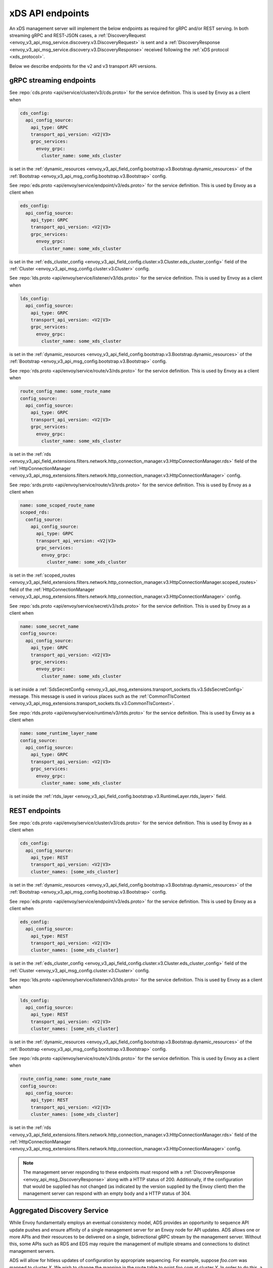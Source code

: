 .. _config_overview_management_server:

xDS API endpoints
-----------------

An xDS management server will implement the below endpoints as required for
gRPC and/or REST serving. In both streaming gRPC and
REST-JSON cases, a :ref:`DiscoveryRequest <envoy_v3_api_msg_service.discovery.v3.DiscoveryRequest>` is sent and a
:ref:`DiscoveryResponse <envoy_v3_api_msg_service.discovery.v3.DiscoveryResponse>` received following the
:ref:`xDS protocol <xds_protocol>`.

Below we describe endpoints for the v2 and v3 transport API versions.

.. _v2_grpc_streaming_endpoints:

gRPC streaming endpoints
^^^^^^^^^^^^^^^^^^^^^^^^

.. http:post:: /envoy.api.v2.ClusterDiscoveryService/StreamClusters
.. http:post:: /envoy.service.cluster.v3.ClusterDiscoveryService/StreamClusters

See :repo:`cds.proto <api/service/cluster/v3/cds.proto>` for the service definition. This is used by Envoy
as a client when

.. code-block:: yaml

    cds_config:
      api_config_source:
        api_type: GRPC
        transport_api_version: <V2|V3>
        grpc_services:
          envoy_grpc:
            cluster_name: some_xds_cluster

is set in the :ref:`dynamic_resources
<envoy_v3_api_field_config.bootstrap.v3.Bootstrap.dynamic_resources>` of the :ref:`Bootstrap
<envoy_v3_api_msg_config.bootstrap.v3.Bootstrap>` config.

.. http:post:: /envoy.api.v2.EndpointDiscoveryService/StreamEndpoints
.. http:post:: /envoy.service.endpoint.v3.EndpointDiscoveryService/StreamEndpoints

See :repo:`eds.proto
<api/envoy/service/endpoint/v3/eds.proto>`
for the service definition. This is used by Envoy as a client when

.. code-block:: yaml

    eds_config:
      api_config_source:
        api_type: GRPC
        transport_api_version: <V2|V3>
        grpc_services:
          envoy_grpc:
            cluster_name: some_xds_cluster

is set in the :ref:`eds_cluster_config
<envoy_v3_api_field_config.cluster.v3.Cluster.eds_cluster_config>` field of the :ref:`Cluster
<envoy_v3_api_msg_config.cluster.v3.Cluster>` config.

.. http:post:: /envoy.api.v2.ListenerDiscoveryService/StreamListeners
.. http:post:: /envoy.service.listener.v3.ListenerDiscoveryService/StreamListeners

See :repo:`lds.proto
<api/envoy/service/listener/v3/lds.proto>`
for the service definition. This is used by Envoy as a client when

.. code-block:: yaml

    lds_config:
      api_config_source:
        api_type: GRPC
        transport_api_version: <V2|V3>
        grpc_services:
          envoy_grpc:
            cluster_name: some_xds_cluster

is set in the :ref:`dynamic_resources
<envoy_v3_api_field_config.bootstrap.v3.Bootstrap.dynamic_resources>` of the :ref:`Bootstrap
<envoy_v3_api_msg_config.bootstrap.v3.Bootstrap>` config.

.. http:post:: /envoy.api.v2.RouteDiscoveryService/StreamRoutes
.. http:post:: /envoy.service.route.v3.RouteDiscoveryService/StreamRoutes

See :repo:`rds.proto
<api/envoy/service/route/v3/rds.proto>`
for the service definition. This is used by Envoy as a client when

.. code-block:: yaml

    route_config_name: some_route_name
    config_source:
      api_config_source:
        api_type: GRPC
        transport_api_version: <V2|V3>
        grpc_services:
          envoy_grpc:
            cluster_name: some_xds_cluster

is set in the :ref:`rds
<envoy_v3_api_field_extensions.filters.network.http_connection_manager.v3.HttpConnectionManager.rds>` field
of the :ref:`HttpConnectionManager
<envoy_v3_api_msg_extensions.filters.network.http_connection_manager.v3.HttpConnectionManager>` config.

.. http:post:: /envoy.api.v2.ScopedRoutesDiscoveryService/StreamScopedRoutes
.. http:post:: /envoy.service.route.v3.ScopedRoutesDiscoveryService/StreamScopedRoutes

See :repo:`srds.proto
<api/envoy/service/route/v3/srds.proto>`
for the service definition. This is used by Envoy as a client when

.. code-block:: yaml

    name: some_scoped_route_name
    scoped_rds:
      config_source:
        api_config_source:
          api_type: GRPC
          transport_api_version: <V2|V3>
          grpc_services:
            envoy_grpc:
              cluster_name: some_xds_cluster

is set in the :ref:`scoped_routes
<envoy_v3_api_field_extensions.filters.network.http_connection_manager.v3.HttpConnectionManager.scoped_routes>`
field of the :ref:`HttpConnectionManager
<envoy_v3_api_msg_extensions.filters.network.http_connection_manager.v3.HttpConnectionManager>` config.

.. http:post:: /envoy.service.discovery.v2.SecretDiscoveryService/StreamSecrets
.. http:post:: /envoy.service.secret.v3.SecretDiscoveryService/StreamSecrets

See :repo:`sds.proto
<api/envoy/service/secret/v3/sds.proto>`
for the service definition. This is used by Envoy as a client when

.. code-block:: yaml

    name: some_secret_name
    config_source:
      api_config_source:
        api_type: GRPC
        transport_api_version: <V2|V3>
        grpc_services:
          envoy_grpc:
            cluster_name: some_xds_cluster

is set inside a :ref:`SdsSecretConfig <envoy_v3_api_msg_extensions.transport_sockets.tls.v3.SdsSecretConfig>` message. This message
is used in various places such as the :ref:`CommonTlsContext <envoy_v3_api_msg_extensions.transport_sockets.tls.v3.CommonTlsContext>`.

.. http:post:: /envoy.service.discovery.v2.RuntimeDiscoveryService/StreamRuntime
.. http:post:: /envoy.service.runtime.v3.RuntimeDiscoveryService/StreamRuntime

See :repo:`rtds.proto
<api/envoy/service/runtime/v3/rtds.proto>`
for the service definition. This is used by Envoy as a client when

.. code-block:: yaml

    name: some_runtime_layer_name
    config_source:
      api_config_source:
        api_type: GRPC
        transport_api_version: <V2|V3>
        grpc_services:
          envoy_grpc:
            cluster_name: some_xds_cluster

is set inside the :ref:`rtds_layer <envoy_v3_api_field_config.bootstrap.v3.RuntimeLayer.rtds_layer>`
field.

REST endpoints
^^^^^^^^^^^^^^

.. http:post:: /v2/discovery:clusters
.. http:post:: /v3/discovery:clusters

See :repo:`cds.proto
<api/envoy/service/cluster/v3/cds.proto>`
for the service definition. This is used by Envoy as a client when

.. code-block:: yaml

    cds_config:
      api_config_source:
        api_type: REST
        transport_api_version: <V2|V3>
        cluster_names: [some_xds_cluster]

is set in the :ref:`dynamic_resources
<envoy_v3_api_field_config.bootstrap.v3.Bootstrap.dynamic_resources>` of the :ref:`Bootstrap
<envoy_v3_api_msg_config.bootstrap.v3.Bootstrap>` config.

.. http:post:: /v2/discovery:endpoints
.. http:post:: /v3/discovery:endpoints

See :repo:`eds.proto
<api/envoy/service/endpoint/v3/eds.proto>`
for the service definition. This is used by Envoy as a client when

.. code-block:: yaml

    eds_config:
      api_config_source:
        api_type: REST
        transport_api_version: <V2|V3>
        cluster_names: [some_xds_cluster]

is set in the :ref:`eds_cluster_config
<envoy_v3_api_field_config.cluster.v3.Cluster.eds_cluster_config>` field of the :ref:`Cluster
<envoy_v3_api_msg_config.cluster.v3.Cluster>` config.

.. http:post:: /v2/discovery:listeners
.. http:post:: /v3/discovery:listeners

See :repo:`lds.proto
<api/envoy/service/listener/v3/lds.proto>`
for the service definition. This is used by Envoy as a client when

.. code-block:: yaml

    lds_config:
      api_config_source:
        api_type: REST
        transport_api_version: <V2|V3>
        cluster_names: [some_xds_cluster]

is set in the :ref:`dynamic_resources
<envoy_v3_api_field_config.bootstrap.v3.Bootstrap.dynamic_resources>` of the :ref:`Bootstrap
<envoy_v3_api_msg_config.bootstrap.v3.Bootstrap>` config.

.. http:post:: /v2/discovery:routes
.. http:post:: /v3/discovery:routes

See :repo:`rds.proto
<api/envoy/service/route/v3/rds.proto>`
for the service definition. This is used by Envoy as a client when

.. code-block:: yaml

    route_config_name: some_route_name
    config_source:
      api_config_source:
        api_type: REST
        transport_api_version: <V2|V3>
        cluster_names: [some_xds_cluster]

is set in the :ref:`rds
<envoy_v3_api_field_extensions.filters.network.http_connection_manager.v3.HttpConnectionManager.rds>` field of the :ref:`HttpConnectionManager
<envoy_v3_api_msg_extensions.filters.network.http_connection_manager.v3.HttpConnectionManager>` config.

.. note::

    The management server responding to these endpoints must respond with a :ref:`DiscoveryResponse <envoy_api_msg_DiscoveryResponse>`
    along with a HTTP status of 200. Additionally, if the configuration that would be supplied has not changed (as indicated by the version
    supplied by the Envoy client) then the management server can respond with an empty body and a HTTP status of 304.

.. _config_overview_ads:

Aggregated Discovery Service
^^^^^^^^^^^^^^^^^^^^^^^^^^^^

While Envoy fundamentally employs an eventual consistency model, ADS provides an
opportunity to sequence API update pushes and ensure affinity of a single
management server for an Envoy node for API updates. ADS allows one or more APIs
and their resources to be delivered on a single, bidirectional gRPC stream by
the management server. Without this, some APIs such as RDS and EDS may require
the management of multiple streams and connections to distinct management
servers.

ADS will allow for hitless updates of configuration by appropriate sequencing.
For example, suppose *foo.com* was mapped to cluster *X*. We wish to change the
mapping in the route table to point *foo.com* at cluster *Y*. In order to do
this, a CDS/EDS update must first be delivered containing both clusters *X* and
*Y*.

Without ADS, the CDS/EDS/RDS streams may point at distinct management servers,
or when on the same management server at distinct gRPC streams/connections that
require coordination. The EDS resource requests may be split across two distinct
streams, one for *X* and one for *Y*. ADS allows these to be coalesced to a
single stream to a single management server, avoiding the need for distributed
synchronization to correctly sequence the update. With ADS, the management
server would deliver the CDS, EDS and then RDS updates on a single stream.

ADS is only available for gRPC streaming (not REST) and is described more fully
in :ref:`xDS <xds_protocol_ads>`
document. The gRPC endpoint is:

.. http:post:: /envoy.service.discovery.v2.AggregatedDiscoveryService/StreamAggregatedResources
.. http:post:: /envoy.service.discovery.v3.AggregatedDiscoveryService/StreamAggregatedResources

See :repo:`discovery.proto
<api/envoy/service/discovery/v3/discovery.proto>`
for the service definition. This is used by Envoy as a client when

.. code-block:: yaml

    ads_config:
      api_type: GRPC
      transport_api_version: <V2|V3>
      grpc_services:
        envoy_grpc:
          cluster_name: some_ads_cluster

is set in the :ref:`dynamic_resources
<envoy_v3_api_field_config.bootstrap.v3.Bootstrap.dynamic_resources>` of the :ref:`Bootstrap
<envoy_v3_api_msg_config.bootstrap.v3.Bootstrap>` config.

When this is set, any of the configuration sources :ref:`above <v2_grpc_streaming_endpoints>` can
be set to use the ADS channel. For example, a LDS config could be changed from

.. code-block:: yaml

    lds_config:
      api_config_source:
        api_type: REST
        cluster_names: [some_xds_cluster]

to

.. code-block:: yaml

    lds_config: {ads: {}}

with the effect that the LDS stream will be directed to *some_ads_cluster* over
the shared ADS channel.

.. _config_overview_delta:

Delta endpoints
^^^^^^^^^^^^^^^

The REST, filesystem, and original gRPC xDS implementations all deliver "state of the world" updates:
every CDS update must contain every cluster, with the absence of a cluster from an update implying
that the cluster is gone. For Envoy deployments with huge amounts of resources and even a trickle of
churn, these state-of-the-world updates can be cumbersome.

As of 1.12.0, Envoy supports a "delta" variant of xDS (including ADS), where updates only contain
resources added/changed/removed. Delta xDS is a gRPC (only) protocol. Delta uses different
request/response protos than SotW (DeltaDiscovery{Request,Response}); see
:repo:`discovery.proto <api/envoy/service/discovery/v3/discovery.proto>`. Conceptually, delta should be viewed as
a new xDS transport type: there is static, filesystem, REST, gRPC-SotW, and now gRPC-delta.
(Envoy's implementation of the gRPC-SotW/delta client happens to share most of its code between the
two, and something similar is likely possible on the server side. However, they are in fact
incompatible protocols.
:ref:`The specification of the delta xDS protocol's behavior is here <xds_protocol_delta>`.)

To use delta, simply set the api_type field of your
:ref:`ApiConfigSource <envoy_v3_api_msg_config.core.v3.ApiConfigSource>` proto(s) to DELTA_GRPC.
That works for both xDS and ADS; for ADS, it's the api_type field of
:ref:`DynamicResources.ads_config <envoy_v3_api_field_config.bootstrap.v3.Bootstrap.dynamic_resources>`,
as described in the previous section.


.. _config_overview_ttl:

xDS TTL
^^^^^^^

When using xDS, users might find themself wanting to temporarily update certain xDS resources. In order to do
safely, xDS TTLs can be used to make sure that if the control plane becomes unavailable and is unable to revert
the xDS change, Envoy will remove the resource after a TTL specified by the server.

Currently the behavior when a TTL expires is that the resource is *removed* (as opposed to reverted to the
previous version). As such, this feature should primarily be used for use cases where the absence of the resource
is preferred instead of the temporary version, e.g. when using RTDS to apply a temporary runtime override.

The TTL is specified in the :ref:`DiscoveryResponse <envoy_v3_api_msg_service.discovery.v3.DiscoveryResponse>`
for SotW xDS (and applies to the entire collection of resources) or in the :ref:`Resource <envoy_api_msg_Resource>`
for Delta xDS (applying to each individual resource).

The server can refresh or modify the TTL by issuing another response for the same version. For SotW, the resources
can be omitted when the version hasn't changed in order to refresh the TTL without having to serialize a large
response.
